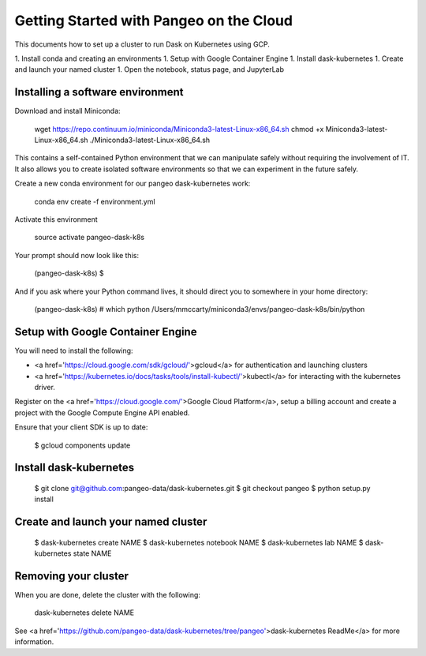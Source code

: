 Getting Started with Pangeo on the Cloud
========================================
This documents how to set up a cluster to run Dask on Kubernetes using GCP.

1. Install conda and creating an environments
1. Setup with Google Container Engine
1. Install dask-kubernetes
1. Create and launch your named cluster
1. Open the notebook, status page, and JupyterLab

Installing a software environment
---------------------------------

Download and install Miniconda:

    wget https://repo.continuum.io/miniconda/Miniconda3-latest-Linux-x86_64.sh
    chmod +x Miniconda3-latest-Linux-x86_64.sh
    ./Miniconda3-latest-Linux-x86_64.sh

This contains a self-contained Python environment that we can manipulate
safely without requiring the involvement of IT. It also allows you to
create isolated software environments so that we can experiment in the
future safely.

Create a new conda environment for our pangeo dask-kubernetes work:


    conda env create -f environment.yml

Activate this environment

    source activate pangeo-dask-k8s

Your prompt should now look like this:

    (pangeo-dask-k8s) $

And if you ask where your Python command lives, it should direct you to
somewhere in your home directory:


    (pangeo-dask-k8s) # which python
    /Users/mmccarty/miniconda3/envs/pangeo-dask-k8s/bin/python

Setup with Google Container Engine
----------------------------------

You will need to install the following:

* <a href='https://cloud.google.com/sdk/gcloud/'>gcloud</a> for authentication and launching clusters
* <a href='https://kubernetes.io/docs/tasks/tools/install-kubectl/'>kubectl</a> for interacting with the kubernetes driver.

Register on the <a href='https://cloud.google.com/'>Google Cloud Platform</a>, setup a billing account and create a project with the Google Compute Engine API enabled.

Ensure that your client SDK is up to date:

    $ gcloud components update


Install dask-kubernetes
------------------------------------

    $ git clone git@github.com:pangeo-data/dask-kubernetes.git
    $ git checkout pangeo
    $ python setup.py install


Create and launch your named cluster
------------------------------------

    $ dask-kubernetes create NAME
    $ dask-kubernetes notebook NAME
    $ dask-kubernetes lab NAME
    $ dask-kubernetes state NAME

Removing your cluster
---------------------

When you are done, delete the cluster with the following:

    dask-kubernetes delete NAME

See <a href='https://github.com/pangeo-data/dask-kubernetes/tree/pangeo'>dask-kubernetes ReadMe</a> for more information.
